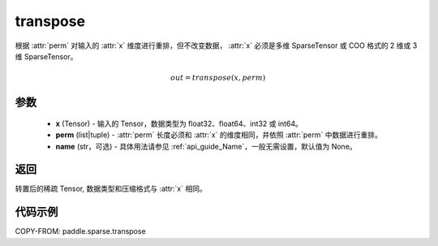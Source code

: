 .. _cn_api_paddle_sparse_transpose:

transpose
-------------------------------

.. py:function:: paddle.sparse.transpose(x, perm, name=None)


根据 :attr:`perm` 对输入的 :attr:`x` 维度进行重排，但不改变数据，
:attr:`x` 必须是多维 SparseTensor 或 COO 格式的 2 维或 3 维 SparseTensor。

.. math::
    out = transpose(x, perm)

参数
:::::::::
    - **x** (Tensor) - 输入的 Tensor，数据类型为 float32、float64、int32 或 int64。
    - **perm** (list|tuple) - :attr:`perm` 长度必须和 :attr:`x` 的维度相同，并依照 :attr:`perm` 中数据进行重排。
    - **name** (str，可选) - 具体用法请参见 :ref:`api_guide_Name`，一般无需设置，默认值为 None。

返回
:::::::::
转置后的稀疏 Tensor, 数据类型和压缩格式与 :attr:`x` 相同。


代码示例
:::::::::

COPY-FROM: paddle.sparse.transpose
